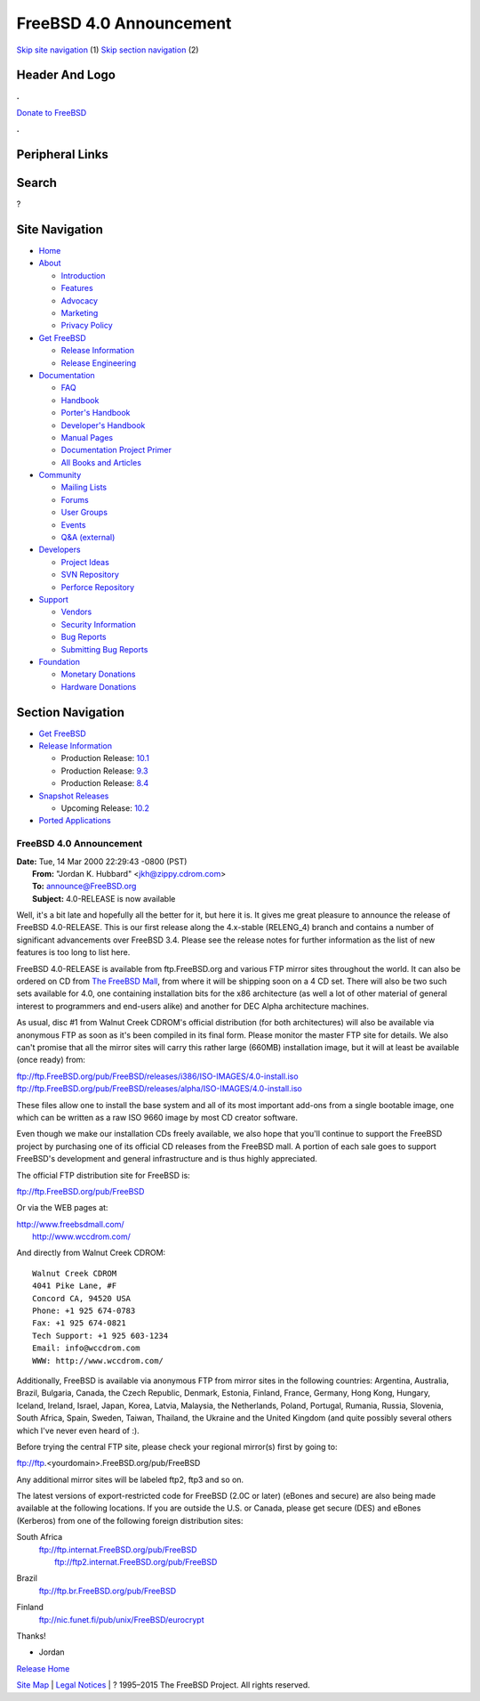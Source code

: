 ========================
FreeBSD 4.0 Announcement
========================

.. raw:: html

   <div id="containerwrap">

.. raw:: html

   <div id="container">

`Skip site navigation <#content>`__ (1) `Skip section
navigation <#contentwrap>`__ (2)

.. raw:: html

   <div id="headercontainer">

.. raw:: html

   <div id="header">

Header And Logo
---------------

.. raw:: html

   <div id="headerlogoleft">

|FreeBSD|

.. raw:: html

   </div>

.. raw:: html

   <div id="headerlogoright">

.. raw:: html

   <div class="frontdonateroundbox">

.. raw:: html

   <div class="frontdonatetop">

.. raw:: html

   <div>

**.**

.. raw:: html

   </div>

.. raw:: html

   </div>

.. raw:: html

   <div class="frontdonatecontent">

`Donate to FreeBSD <https://www.FreeBSDFoundation.org/donate/>`__

.. raw:: html

   </div>

.. raw:: html

   <div class="frontdonatebot">

.. raw:: html

   <div>

**.**

.. raw:: html

   </div>

.. raw:: html

   </div>

.. raw:: html

   </div>

Peripheral Links
----------------

.. raw:: html

   <div id="searchnav">

.. raw:: html

   </div>

.. raw:: html

   <div id="search">

Search
------

?

.. raw:: html

   </div>

.. raw:: html

   </div>

.. raw:: html

   </div>

Site Navigation
---------------

.. raw:: html

   <div id="menu">

-  `Home <../../>`__

-  `About <../../about.html>`__

   -  `Introduction <../../projects/newbies.html>`__
   -  `Features <../../features.html>`__
   -  `Advocacy <../../advocacy/>`__
   -  `Marketing <../../marketing/>`__
   -  `Privacy Policy <../../privacy.html>`__

-  `Get FreeBSD <../../where.html>`__

   -  `Release Information <../../releases/>`__
   -  `Release Engineering <../../releng/>`__

-  `Documentation <../../docs.html>`__

   -  `FAQ <../../doc/en_US.ISO8859-1/books/faq/>`__
   -  `Handbook <../../doc/en_US.ISO8859-1/books/handbook/>`__
   -  `Porter's
      Handbook <../../doc/en_US.ISO8859-1/books/porters-handbook>`__
   -  `Developer's
      Handbook <../../doc/en_US.ISO8859-1/books/developers-handbook>`__
   -  `Manual Pages <//www.FreeBSD.org/cgi/man.cgi>`__
   -  `Documentation Project
      Primer <../../doc/en_US.ISO8859-1/books/fdp-primer>`__
   -  `All Books and Articles <../../docs/books.html>`__

-  `Community <../../community.html>`__

   -  `Mailing Lists <../../community/mailinglists.html>`__
   -  `Forums <https://forums.FreeBSD.org>`__
   -  `User Groups <../../usergroups.html>`__
   -  `Events <../../events/events.html>`__
   -  `Q&A
      (external) <http://serverfault.com/questions/tagged/freebsd>`__

-  `Developers <../../projects/index.html>`__

   -  `Project Ideas <https://wiki.FreeBSD.org/IdeasPage>`__
   -  `SVN Repository <https://svnweb.FreeBSD.org>`__
   -  `Perforce Repository <http://p4web.FreeBSD.org>`__

-  `Support <../../support.html>`__

   -  `Vendors <../../commercial/commercial.html>`__
   -  `Security Information <../../security/>`__
   -  `Bug Reports <https://bugs.FreeBSD.org/search/>`__
   -  `Submitting Bug Reports <https://www.FreeBSD.org/support.html>`__

-  `Foundation <https://www.freebsdfoundation.org/>`__

   -  `Monetary Donations <https://www.freebsdfoundation.org/donate/>`__
   -  `Hardware Donations <../../donations/>`__

.. raw:: html

   </div>

.. raw:: html

   </div>

.. raw:: html

   <div id="content">

.. raw:: html

   <div id="sidewrap">

.. raw:: html

   <div id="sidenav">

Section Navigation
------------------

-  `Get FreeBSD <../../where.html>`__
-  `Release Information <../../releases/>`__

   -  Production Release:
      `10.1 <../../releases/10.1R/announce.html>`__
   -  Production Release:
      `9.3 <../../releases/9.3R/announce.html>`__
   -  Production Release:
      `8.4 <../../releases/8.4R/announce.html>`__

-  `Snapshot Releases <../../snapshots/>`__

   -  Upcoming Release:
      `10.2 <../../releases/10.2R/schedule.html>`__

-  `Ported Applications <../../ports/>`__

.. raw:: html

   </div>

.. raw:: html

   </div>

.. raw:: html

   <div id="contentwrap">

FreeBSD 4.0 Announcement
========================

| **Date:** Tue, 14 Mar 2000 22:29:43 -0800 (PST)
|  **From:** "Jordan K. Hubbard" <jkh@zippy.cdrom.com>
|  **To:** announce@FreeBSD.org
|  **Subject:** 4.0-RELEASE is now available

Well, it's a bit late and hopefully all the better for it, but here it
is. It gives me great pleasure to announce the release of FreeBSD
4.0-RELEASE. This is our first release along the 4.x-stable (RELENG\_4)
branch and contains a number of significant advancements over FreeBSD
3.4. Please see the release notes for further information as the list of
new features is too long to list here.

FreeBSD 4.0-RELEASE is available from ftp.FreeBSD.org and various FTP
mirror sites throughout the world. It can also be ordered on CD from
`The FreeBSD Mall <http://www.freebsdmall.com/>`__, from where it will
be shipping soon on a 4 CD set. There will also be two such sets
available for 4.0, one containing installation bits for the x86
architecture (as well a lot of other material of general interest to
programmers and end-users alike) and another for DEC Alpha architecture
machines.

As usual, disc #1 from Walnut Creek CDROM's official distribution (for
both architectures) will also be available via anonymous FTP as soon as
it's been compiled in its final form. Please monitor the master FTP site
for details. We also can't promise that all the mirror sites will carry
this rather large (660MB) installation image, but it will at least be
available (once ready) from:

| ftp://ftp.FreeBSD.org/pub/FreeBSD/releases/i386/ISO-IMAGES/4.0-install.iso
| 
  ftp://ftp.FreeBSD.org/pub/FreeBSD/releases/alpha/ISO-IMAGES/4.0-install.iso

These files allow one to install the base system and all of its most
important add-ons from a single bootable image, one which can be written
as a raw ISO 9660 image by most CD creator software.

Even though we make our installation CDs freely available, we also hope
that you'll continue to support the FreeBSD project by purchasing one of
its official CD releases from the FreeBSD mall. A portion of each sale
goes to support FreeBSD's development and general infrastructure and is
thus highly appreciated.

The official FTP distribution site for FreeBSD is:

ftp://ftp.FreeBSD.org/pub/FreeBSD

Or via the WEB pages at:

| http://www.freebsdmall.com/
|  http://www.wccdrom.com/

And directly from Walnut Creek CDROM:

::

      Walnut Creek CDROM
      4041 Pike Lane, #F
      Concord CA, 94520 USA
      Phone: +1 925 674-0783
      Fax: +1 925 674-0821
      Tech Support: +1 925 603-1234
      Email: info@wccdrom.com
      WWW: http://www.wccdrom.com/

Additionally, FreeBSD is available via anonymous FTP from mirror sites
in the following countries: Argentina, Australia, Brazil, Bulgaria,
Canada, the Czech Republic, Denmark, Estonia, Finland, France, Germany,
Hong Kong, Hungary, Iceland, Ireland, Israel, Japan, Korea, Latvia,
Malaysia, the Netherlands, Poland, Portugal, Rumania, Russia, Slovenia,
South Africa, Spain, Sweden, Taiwan, Thailand, the Ukraine and the
United Kingdom (and quite possibly several others which I've never even
heard of :).

Before trying the central FTP site, please check your regional mirror(s)
first by going to:

ftp://ftp.<yourdomain>.FreeBSD.org/pub/FreeBSD

Any additional mirror sites will be labeled ftp2, ftp3 and so on.

The latest versions of export-restricted code for FreeBSD (2.0C or
later) (eBones and secure) are also being made available at the
following locations. If you are outside the U.S. or Canada, please get
secure (DES) and eBones (Kerberos) from one of the following foreign
distribution sites:

South Africa
    | ftp://ftp.internat.FreeBSD.org/pub/FreeBSD
    |  ftp://ftp2.internat.FreeBSD.org/pub/FreeBSD

Brazil
    ftp://ftp.br.FreeBSD.org/pub/FreeBSD

Finland
    ftp://nic.funet.fi/pub/unix/FreeBSD/eurocrypt

Thanks!

- Jordan

`Release Home <../index.html>`__

.. raw:: html

   </div>

.. raw:: html

   </div>

.. raw:: html

   <div id="footer">

`Site Map <../../search/index-site.html>`__ \| `Legal
Notices <../../copyright/>`__ \| ? 1995–2015 The FreeBSD Project. All
rights reserved.

.. raw:: html

   </div>

.. raw:: html

   </div>

.. raw:: html

   </div>

.. |FreeBSD| image:: ../../layout/images/logo-red.png
   :target: ../..
